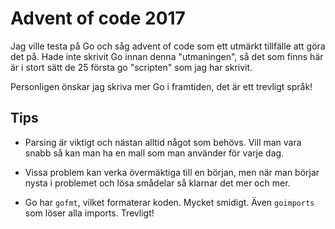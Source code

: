 * Advent of code 2017

Jag ville testa på Go och såg advent of code som ett utmärkt tillfälle att göra
det på. Hade inte skrivit Go innan denna "utmaningen", så det som finns här är
i stort sätt de 25 första go "scripten" som jag har skrivit. 

Personligen önskar jag skriva mer Go i framtiden, det är ett trevligt språk!

** Tips 

- Parsing är viktigt och nästan alltid något som behövs. Vill man vara snabb så
  kan man ha en mall som man använder för varje dag.

- Vissa problem kan verka övermäktiga till en början, men när man börjar nysta
  i problemet och lösa smådelar så klarnar det mer och mer.

- Go har =gofmt=, vilket formaterar koden. Mycket smidigt. Även =goimports= som
  löser alla imports. Trevligt!


